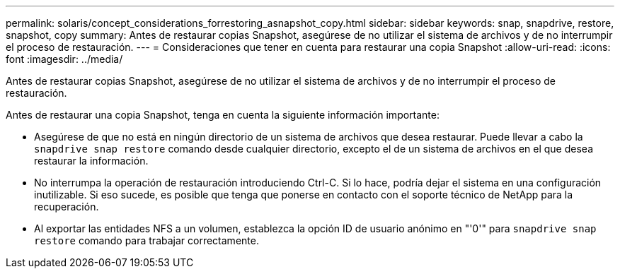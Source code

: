 ---
permalink: solaris/concept_considerations_forrestoring_asnapshot_copy.html 
sidebar: sidebar 
keywords: snap, snapdrive, restore, snapshot, copy 
summary: Antes de restaurar copias Snapshot, asegúrese de no utilizar el sistema de archivos y de no interrumpir el proceso de restauración. 
---
= Consideraciones que tener en cuenta para restaurar una copia Snapshot
:allow-uri-read: 
:icons: font
:imagesdir: ../media/


[role="lead"]
Antes de restaurar copias Snapshot, asegúrese de no utilizar el sistema de archivos y de no interrumpir el proceso de restauración.

Antes de restaurar una copia Snapshot, tenga en cuenta la siguiente información importante:

* Asegúrese de que no está en ningún directorio de un sistema de archivos que desea restaurar. Puede llevar a cabo la `snapdrive snap restore` comando desde cualquier directorio, excepto el de un sistema de archivos en el que desea restaurar la información.
* No interrumpa la operación de restauración introduciendo Ctrl-C. Si lo hace, podría dejar el sistema en una configuración inutilizable. Si eso sucede, es posible que tenga que ponerse en contacto con el soporte técnico de NetApp para la recuperación.
* Al exportar las entidades NFS a un volumen, establezca la opción ID de usuario anónimo en "'0'" para `snapdrive snap restore` comando para trabajar correctamente.

